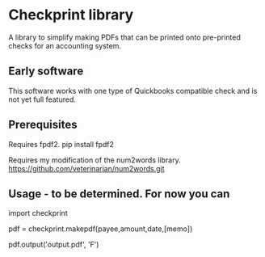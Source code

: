 * Checkprint library
A library to simplify making PDFs that can be printed onto pre-printed
checks for an accounting system.
** Early software
This software works with one type of Quickbooks compatible check and
is not yet full featured.
** Prerequisites
Requires fpdf2.  pip install fpdf2

Requires my modification of the num2words library.  
https://github.com/veterinarian/num2words.git
** Usage - to be determined. For now you can 
import checkprint

pdf = checkprint.makepdf(payee,amount,date,[memo])
# date should be a string like "3/13/2017"
pdf.output('output.pdf', 'F')

